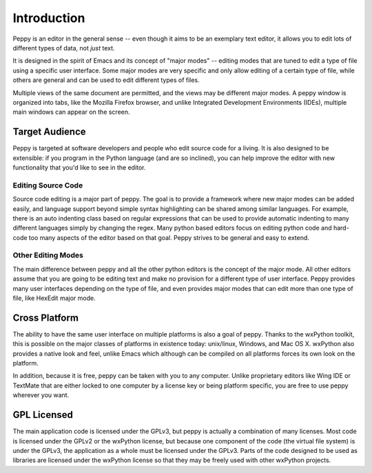 ************
Introduction
************

Peppy is an editor in the general sense -- even though it aims to be an
exemplary text editor, it allows you to edit lots of different types of data,
not *just* text.

It is designed in the spirit of Emacs and its concept of "major modes" --
editing modes that are tuned to edit a type of file using a specific user
interface.  Some major modes are very specific and only allow editing of
a certain type of file, while others are general and can be used to edit
different types of files.

Multiple views of the same document are permitted, and the views may be
different major modes.  A peppy window is organized into tabs, like the
Mozilla Firefox browser, and unlike Integrated Development Environments
(IDEs), multiple main windows can appear on the screen.

Target Audience
===============

Peppy is targeted at software developers and people who edit source code for
a living.  It is also designed to be extensible: if you program in the Python
language (and are so inclined), you can help improve the editor with new
functionality that you'd like to see in the editor.

Editing Source Code
-------------------

Source code editing is a major part of peppy.  The goal is to provide a
framework where new major modes can be added easily, and language support
beyond simple syntax highlighting can be shared among similar languages.  For
example, there is an auto indenting class based on regular expressions that
can be used to provide automatic indenting to many different languages simply
by changing the regex.  Many python based editors focus on editing python
code and hard-code too many aspects of the editor based on that goal.  Peppy
strives to be general and easy to extend.


Other Editing Modes
-------------------

The main difference between peppy and all the other python editors is the
concept of the major mode.  All other editors assume that you are going to
be editing text and make no provision for a different type of user interface.
Peppy provides many user interfaces depending on the type of file, and even
provides major modes that can edit more than one type of file, like HexEdit
major mode.


Cross Platform
==============

The ability to have the same user interface on multiple platforms is also a
goal of peppy.  Thanks to the wxPython toolkit, this is possible on the major
classes of platforms in existence today: unix/linux, Windows, and Mac OS X.
wxPython also provides a native look and feel, unlike Emacs which although can
be compiled on all platforms forces its own look on the platform.

In addition, because it is free, peppy can be taken with you to any computer.
Unlike proprietary editors like Wing IDE or TextMate that are either locked
to one computer by a license key or being platform specific, you are free to
use peppy wherever you want.


GPL Licensed
============

The main application code is licensed under the GPLv3, but peppy is actually
a combination of many licenses.  Most code is licensed under the GPLv2 or
the wxPython license, but because one component of the code (the virtual file
system) is under the GPLv3, the application as a whole must be licensed under
the GPLv3.  Parts of the code designed to be used as libraries are licensed
under the wxPython license so that they may be freely used with other wxPython
projects.